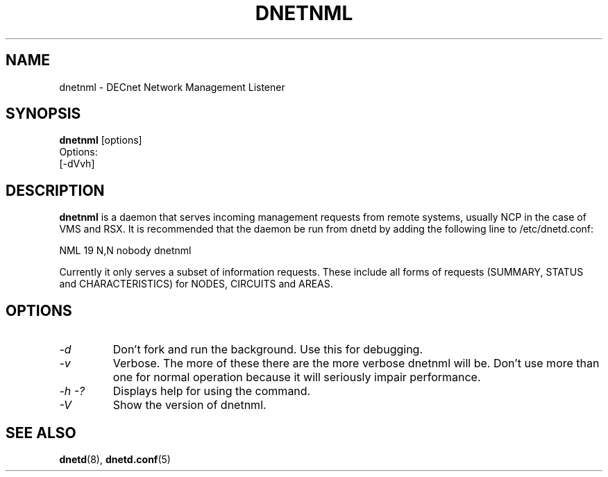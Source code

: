 .TH DNETNML 8 "May 17 2020" "DECnet utilities"

.SH NAME
dnetnml \- DECnet Network Management Listener
.SH SYNOPSIS
.B dnetnml
[options]
.br
Options:
.br
[\-dVvh]
.SH DESCRIPTION
.PP
.B dnetnml
is a daemon that serves incoming management requests from remote systems, usually
NCP in the case of VMS and RSX. It is recommended that the daemon be run from dnetd
by adding the following line to /etc/dnetd.conf:

.br
NML            19         N,N       nobody       dnetnml
.br
 
.br
Currently it only serves a subset of information requests. These include all
forms of requests (SUMMARY, STATUS and CHARACTERISTICS) for NODES, CIRCUITS and
AREAS.
.SH OPTIONS
.TP
.I "\-d"
Don't fork and run the background. Use this for debugging.
.TP
.I "\-v"
Verbose. The more of these there are the more verbose dnetnml will be. Don't use 
more than one for normal operation because it will seriously impair 
performance.
.TP
.I \-h \-?
Displays help for using the command.
.TP
.I \-V
Show the version of dnetnml.
.SH SEE ALSO
.BR dnetd "(8), " dnetd.conf "(5)"
